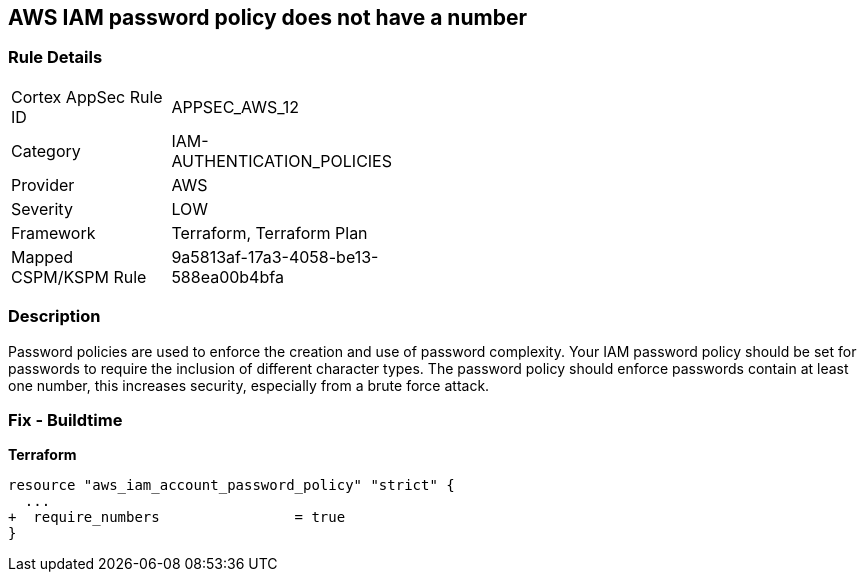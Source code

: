 == AWS IAM password policy does not have a number


=== Rule Details

[width=45%]
|===
|Cortex AppSec Rule ID |APPSEC_AWS_12
|Category |IAM-AUTHENTICATION_POLICIES
|Provider |AWS
|Severity |LOW
|Framework |Terraform, Terraform Plan
|Mapped CSPM/KSPM Rule |9a5813af-17a3-4058-be13-588ea00b4bfa
|===


=== Description 


Password policies are used to enforce the creation and use of password complexity.
Your IAM password policy should be set for passwords to require the inclusion of different character types.
The password policy should enforce passwords contain at least one number, this increases security, especially from a brute force attack.

////
=== Fix - Runtime


* AWS Console* 


To change the password policy in the AWS Console you will need appropriate permissions to View Identity Access Management Account Settings.
To manually set the password policy with a minimum length, follow these steps:

. Log in to the AWS Management Console as an * IAM user* at https://console.aws.amazon.com/iam/.

. Navigate to * IAM Services*.

. On the Left Pane click * Account Settings*.

. Select * Require at least one number*.

. Click * Apply password policy*.


* CLI Command* 


To change the password policy, use the following command:
[,bash]
----
aws iam update-account-password-policy --require-numbers
----

NOTE:
====
All commands starting with * aws iam update-account-password-policy* can be combined into a single command.
====
////

=== Fix - Buildtime


*Terraform* 




[source,go]
----
resource "aws_iam_account_password_policy" "strict" {
  ...
+  require_numbers                = true
}
----
